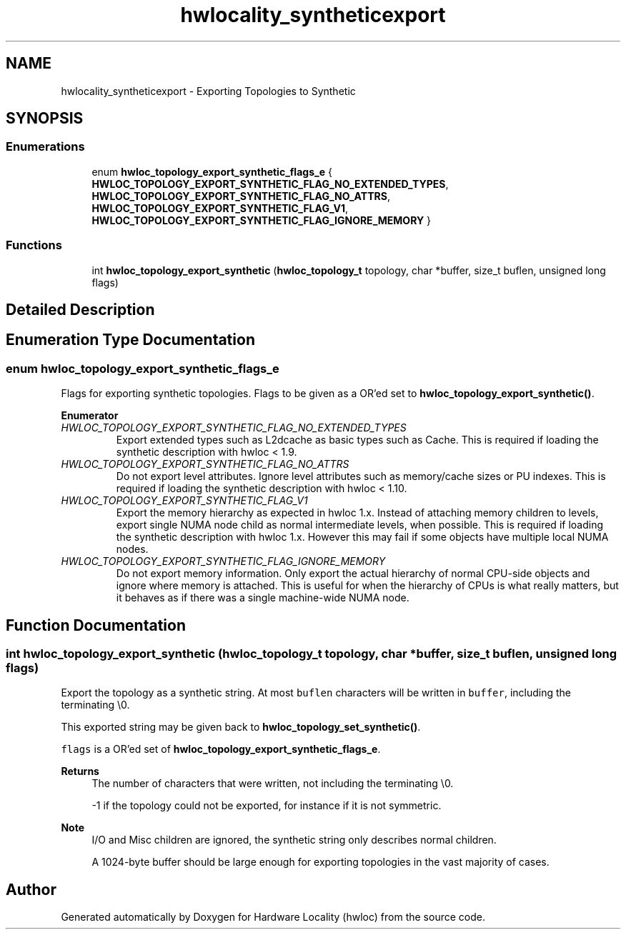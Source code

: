 .TH "hwlocality_syntheticexport" 3 "Thu Feb 11 2021" "Version 2.4.1" "Hardware Locality (hwloc)" \" -*- nroff -*-
.ad l
.nh
.SH NAME
hwlocality_syntheticexport \- Exporting Topologies to Synthetic
.SH SYNOPSIS
.br
.PP
.SS "Enumerations"

.in +1c
.ti -1c
.RI "enum \fBhwloc_topology_export_synthetic_flags_e\fP { \fBHWLOC_TOPOLOGY_EXPORT_SYNTHETIC_FLAG_NO_EXTENDED_TYPES\fP, \fBHWLOC_TOPOLOGY_EXPORT_SYNTHETIC_FLAG_NO_ATTRS\fP, \fBHWLOC_TOPOLOGY_EXPORT_SYNTHETIC_FLAG_V1\fP, \fBHWLOC_TOPOLOGY_EXPORT_SYNTHETIC_FLAG_IGNORE_MEMORY\fP }"
.br
.in -1c
.SS "Functions"

.in +1c
.ti -1c
.RI "int \fBhwloc_topology_export_synthetic\fP (\fBhwloc_topology_t\fP topology, char *buffer, size_t buflen, unsigned long flags)"
.br
.in -1c
.SH "Detailed Description"
.PP 

.SH "Enumeration Type Documentation"
.PP 
.SS "enum \fBhwloc_topology_export_synthetic_flags_e\fP"

.PP
Flags for exporting synthetic topologies\&. Flags to be given as a OR'ed set to \fBhwloc_topology_export_synthetic()\fP\&. 
.PP
\fBEnumerator\fP
.in +1c
.TP
\fB\fIHWLOC_TOPOLOGY_EXPORT_SYNTHETIC_FLAG_NO_EXTENDED_TYPES \fP\fP
Export extended types such as L2dcache as basic types such as Cache\&. This is required if loading the synthetic description with hwloc < 1\&.9\&. 
.TP
\fB\fIHWLOC_TOPOLOGY_EXPORT_SYNTHETIC_FLAG_NO_ATTRS \fP\fP
Do not export level attributes\&. Ignore level attributes such as memory/cache sizes or PU indexes\&. This is required if loading the synthetic description with hwloc < 1\&.10\&. 
.TP
\fB\fIHWLOC_TOPOLOGY_EXPORT_SYNTHETIC_FLAG_V1 \fP\fP
Export the memory hierarchy as expected in hwloc 1\&.x\&. Instead of attaching memory children to levels, export single NUMA node child as normal intermediate levels, when possible\&. This is required if loading the synthetic description with hwloc 1\&.x\&. However this may fail if some objects have multiple local NUMA nodes\&. 
.TP
\fB\fIHWLOC_TOPOLOGY_EXPORT_SYNTHETIC_FLAG_IGNORE_MEMORY \fP\fP
Do not export memory information\&. Only export the actual hierarchy of normal CPU-side objects and ignore where memory is attached\&. This is useful for when the hierarchy of CPUs is what really matters, but it behaves as if there was a single machine-wide NUMA node\&. 
.SH "Function Documentation"
.PP 
.SS "int hwloc_topology_export_synthetic (\fBhwloc_topology_t\fP topology, char * buffer, size_t buflen, unsigned long flags)"

.PP
Export the topology as a synthetic string\&. At most \fCbuflen\fP characters will be written in \fCbuffer\fP, including the terminating \\0\&.
.PP
This exported string may be given back to \fBhwloc_topology_set_synthetic()\fP\&.
.PP
\fCflags\fP is a OR'ed set of \fBhwloc_topology_export_synthetic_flags_e\fP\&.
.PP
\fBReturns\fP
.RS 4
The number of characters that were written, not including the terminating \\0\&.
.PP
-1 if the topology could not be exported, for instance if it is not symmetric\&.
.RE
.PP
\fBNote\fP
.RS 4
I/O and Misc children are ignored, the synthetic string only describes normal children\&.
.PP
A 1024-byte buffer should be large enough for exporting topologies in the vast majority of cases\&. 
.RE
.PP

.SH "Author"
.PP 
Generated automatically by Doxygen for Hardware Locality (hwloc) from the source code\&.
